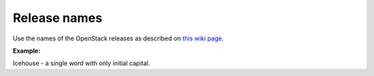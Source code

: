 .. _release_names:

Release names
~~~~~~~~~~~~~

Use the names of the OpenStack releases as described on
`this wiki page <https://wiki.openstack.org/wiki/Releases>`_.

**Example:**

Icehouse - a single word with only initial capital.

